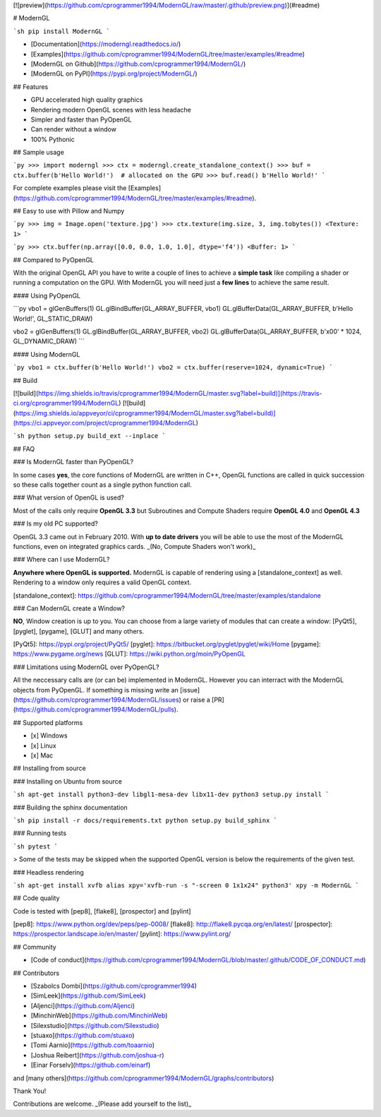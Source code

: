 

[![preview](https://github.com/cprogrammer1994/ModernGL/raw/master/.github/preview.png)](#readme)



# ModernGL

```sh
pip install ModernGL
```

- [Documentation](https://moderngl.readthedocs.io/)
- [Examples](https://github.com/cprogrammer1994/ModernGL/tree/master/examples/#readme)
- [ModernGL on Github](https://github.com/cprogrammer1994/ModernGL/)
- [ModernGL on PyPI](https://pypi.org/project/ModernGL/)

## Features

- GPU accelerated high quality graphics
- Rendering modern OpenGL scenes with less headache
- Simpler and faster than PyOpenGL
- Can render without a window
- 100% Pythonic

## Sample usage

```py
>>> import moderngl
>>> ctx = moderngl.create_standalone_context()
>>> buf = ctx.buffer(b'Hello World!')  # allocated on the GPU
>>> buf.read()
b'Hello World!'
```

For complete examples please visit the [Examples](https://github.com/cprogrammer1994/ModernGL/tree/master/examples/#readme).

## Easy to use with Pillow and Numpy

```py
>>> img = Image.open('texture.jpg')
>>> ctx.texture(img.size, 3, img.tobytes())
<Texture: 1>
```

```py
>>> ctx.buffer(np.array([0.0, 0.0, 1.0, 1.0], dtype='f4'))
<Buffer: 1>
```

## Compared to PyOpenGL

With the original OpenGL API you have to write a couple of lines to achieve a **simple task** like compiling a shader or running a computation on the GPU. With ModernGL you will need just a **few lines** to achieve the same result.

#### Using PyOpenGL

```py
vbo1 = glGenBuffers(1)
GL.glBindBuffer(GL_ARRAY_BUFFER, vbo1)
GL.glBufferData(GL_ARRAY_BUFFER, b'Hello World!', GL_STATIC_DRAW)

vbo2 = glGenBuffers(1)
GL.glBindBuffer(GL_ARRAY_BUFFER, vbo2)
GL.glBufferData(GL_ARRAY_BUFFER, b'\x00' * 1024, GL_DYNAMIC_DRAW)
```

#### Using ModernGL

```py
vbo1 = ctx.buffer(b'Hello World!')
vbo2 = ctx.buffer(reserve=1024, dynamic=True)
```

## Build

[![build](https://img.shields.io/travis/cprogrammer1994/ModernGL/master.svg?label=build)](https://travis-ci.org/cprogrammer1994/ModernGL)
[![build](https://img.shields.io/appveyor/ci/cprogrammer1994/ModernGL/master.svg?label=build)](https://ci.appveyor.com/project/cprogrammer1994/ModernGL)

```sh
python setup.py build_ext --inplace
```

## FAQ

### Is ModernGL faster than PyOpenGL?

In some cases **yes**, the core functions of ModernGL are written in C++, OpenGL functions are called in quick succession so these calls together count as a single python function call.

### What version of OpenGL is used?

Most of the calls only require **OpenGL 3.3** but Subroutines and Compute Shaders require **OpenGL 4.0** and **OpenGL 4.3**

### Is my old PC supported?

OpenGL 3.3 came out in February 2010. With **up to date drivers** you will be able to use the most of the ModernGL functions, even on integrated graphics cards. _(No, Compute Shaders won't work)_

### Where can I use ModernGL?

**Anywhere where OpenGL is supported.** ModernGL is capable of rendering using a [standalone_context] as well. Rendering to a window only requires a valid OpenGL context.

[standalone_context]: https://github.com/cprogrammer1994/ModernGL/tree/master/examples/standalone

### Can ModernGL create a Window?

**NO**, Window creation is up to you. You can choose from a large variety of modules that can create a window: [PyQt5], [pyglet], [pygame], [GLUT] and many others.

[PyQt5]: https://pypi.org/project/PyQt5/
[pyglet]: https://bitbucket.org/pyglet/pyglet/wiki/Home
[pygame]: https://www.pygame.org/news
[GLUT]: https://wiki.python.org/moin/PyOpenGL

### Limitations using ModernGL over PyOpenGL?

All the neccessary calls are (or can be) implemented in ModernGL. However you can interract with the ModernGL objects from PyOpenGL. If something is missing write an [issue](https://github.com/cprogrammer1994/ModernGL/issues) or raise a [PR](https://github.com/cprogrammer1994/ModernGL/pulls).

## Supported platforms

- [x] Windows
- [x] Linux
- [x] Mac

## Installing from source

### Installing on Ubuntu from source

```sh
apt-get install python3-dev libgl1-mesa-dev libx11-dev
python3 setup.py install
```

### Building the sphinx documentation

```sh
pip install -r docs/requirements.txt
python setup.py build_sphinx
```

### Running tests

```sh
pytest
```

> Some of the tests may be skipped when the supported OpenGL version is below the requirements of the given test.

### Headless rendering

```sh
apt-get install xvfb
alias xpy='xvfb-run -s "-screen 0 1x1x24" python3'
xpy -m ModernGL
```

## Code quality

Code is tested with [pep8], [flake8], [prospector] and [pylint]

[pep8]: https://www.python.org/dev/peps/pep-0008/
[flake8]: http://flake8.pycqa.org/en/latest/
[prospector]: https://prospector.landscape.io/en/master/
[pylint]: https://www.pylint.org/

## Community

- [Code of conduct](https://github.com/cprogrammer1994/ModernGL/blob/master/.github/CODE_OF_CONDUCT.md)

## Contributors

- [Szabolcs Dombi](https://github.com/cprogrammer1994)
- [SimLeek](https://github.com/SimLeek)
- [Aljenci](https://github.com/Aljenci)
- [MinchinWeb](https://github.com/MinchinWeb)
- [Silexstudio](https://github.com/Silexstudio)
- [stuaxo](https://github.com/stuaxo)
- [Tomi Aarnio](https://github.com/toaarnio)
- [Joshua Reibert](https://github.com/joshua-r)
- [Einar Forselv](https://github.com/einarf)

and [many others](https://github.com/cprogrammer1994/ModernGL/graphs/contributors)

Thank You!

Contributions are welcome. _(Please add yourself to the list)_


